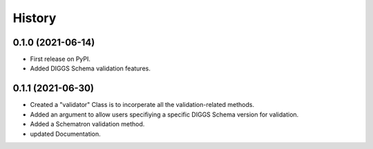 =======
History
=======
  
0.1.0 (2021-06-14)
------------------

* First release on PyPI.
* Added DIGGS Schema validation features.

0.1.1 (2021-06-30)
------------------

* Created a "validator" Class is  to incorperate all the validation-related methods.
* Added an argument to allow users specifiying a specific DIGGS Schema version for validation.
* Added a Schematron validation method.
* updated Documentation.